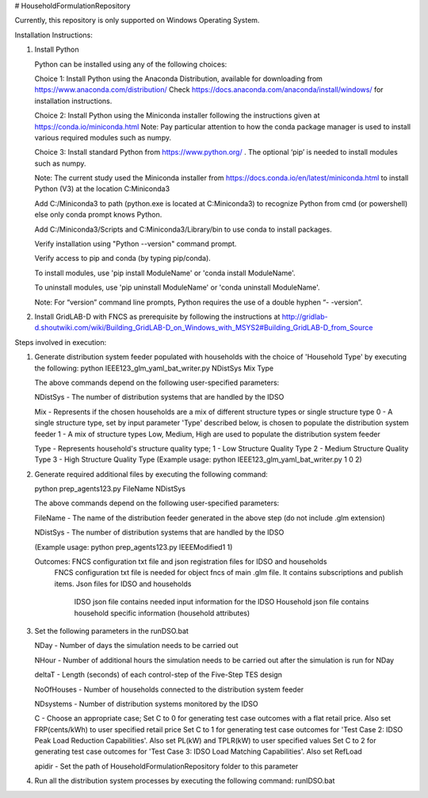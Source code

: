 # HouseholdFormulationRepository

Currently, this repository is only supported on Windows Operating System.

Installation Instructions:

1. Install Python
    
   Python can be installed using any of the following choices:
    
   Choice 1: Install Python using the Anaconda Distribution, available for downloading from https://www.anaconda.com/distribution/
   Check https://docs.anaconda.com/anaconda/install/windows/ for installation instructions. 

   Choice 2: Install Python using the Miniconda installer following the instructions given at https://conda.io/miniconda.html 
   Note: Pay particular attention to how the conda package manager is used to install various required modules such as numpy. 

   Choice 3: Install standard Python from https://www.python.org/ . The optional ‘pip’ is needed to install modules such as numpy.
	
   Note: The current study used the Miniconda installer from https://docs.conda.io/en/latest/miniconda.html to install Python (V3) at the location 	
   C:\Miniconda3

   Add C:/Miniconda3 to path (python.exe is located at C:\Miniconda3) to recognize Python from cmd (or powershell) else only conda prompt knows Python.
	
   Add C:/Miniconda3/Scripts and C:Miniconda3/Library/bin to use conda to install packages.

   Verify installation using "Python --version" command prompt.  
	
   Verify access to pip and conda (by typing pip/conda).
	
   To install modules, use 'pip install ModuleName' or 'conda install ModuleName'.
	
   To uninstall modules, use 'pip uninstall ModuleName' or 'conda uninstall ModuleName'.

   Note: For “version” command line prompts, Python requires the use of a double hyphen “- -version”.

2. Install GridLAB-D with FNCS as prerequisite by following the instructions at
   http://gridlab-d.shoutwiki.com/wiki/Building_GridLAB-D_on_Windows_with_MSYS2#Building_GridLAB-D_from_Source


Steps involved in execution:

1. Generate distribution system feeder populated with households with the choice of 'Household Type' by executing the following:
   python IEEE123_glm_yaml_bat_writer.py NDistSys Mix Type
   
   The above commands depend on the following user-specified parameters: 
   
   NDistSys - The number of distribution systems that are handled by the IDSO
   
   Mix - Represents if the chosen households are a mix of different structure types or single structure type
   0 - A single structure type, set by input parameter 'Type' described below, is chosen to populate the distribution system feeder
   1 - A mix of structure types Low, Medium, High are used to populate the distribution system feeder
	 
   Type - Represents household's structure quality type; 
   1 - Low Structure Quality Type
   2 - Medium Structure Quality Type
   3 - High Structure Quality Type
   (Example usage: python IEEE123_glm_yaml_bat_writer.py 1 0 2)
    
2. Generate required additional files by executing the following command:
   
   python prep_agents123.py FileName NDistSys 
   
   The above commands depend on the following user-specified parameters: 
   
   FileName - The name of the distribution feeder generated in the above step (do not include .glm extension)
   
   NDistSys - The number of distribution systems that are handled by the IDSO
   
   (Example usage: python prep_agents123.py IEEEModified1 1)  
    		
   Outcomes: FNCS configuration txt file and json registration files for IDSO and households
             FNCS configuration txt file is needed for object fncs of main .glm file. It contains subscriptions and publish items.
	     Json files for IDSO and households
	          IDSO json file contains needed input information for the IDSO 
		  Household json file contains household specific information (household attributes)
	
3. Set the following parameters in the runDSO.bat
   
   NDay - Number of days the simulation needs to be carried out
   
   NHour - Number of additional hours the simulation needs to be carried out after the simulation is run for NDay
   
   deltaT - Length (seconds) of each control-step of the Five-Step TES design
   
   NoOfHouses - Number of households connected to the distribution system feeder
   
   NDsystems - Number of distribution systems monitored by the IDSO
   
   C - Choose an appropriate case; 
   Set C to 0 for generating test case outcomes with a flat retail price. Also set FRP(cents/kWh) to user specified retail price 
   Set C to 1 for generating test case outcomes for 'Test Case 2: IDSO Peak Load Reduction Capabilities'. Also set PL(kW) and TPLR(kW) to user specified values
   Set C to 2 for generating test case outcomes for 'Test Case 3: IDSO Load Matching Capabilities'. Also set RefLoad
   
   apidir - Set the path of HouseholdFormulationRepository folder to this parameter
	
4. Run all the distribution system processes by executing the following command:
   runIDSO.bat
